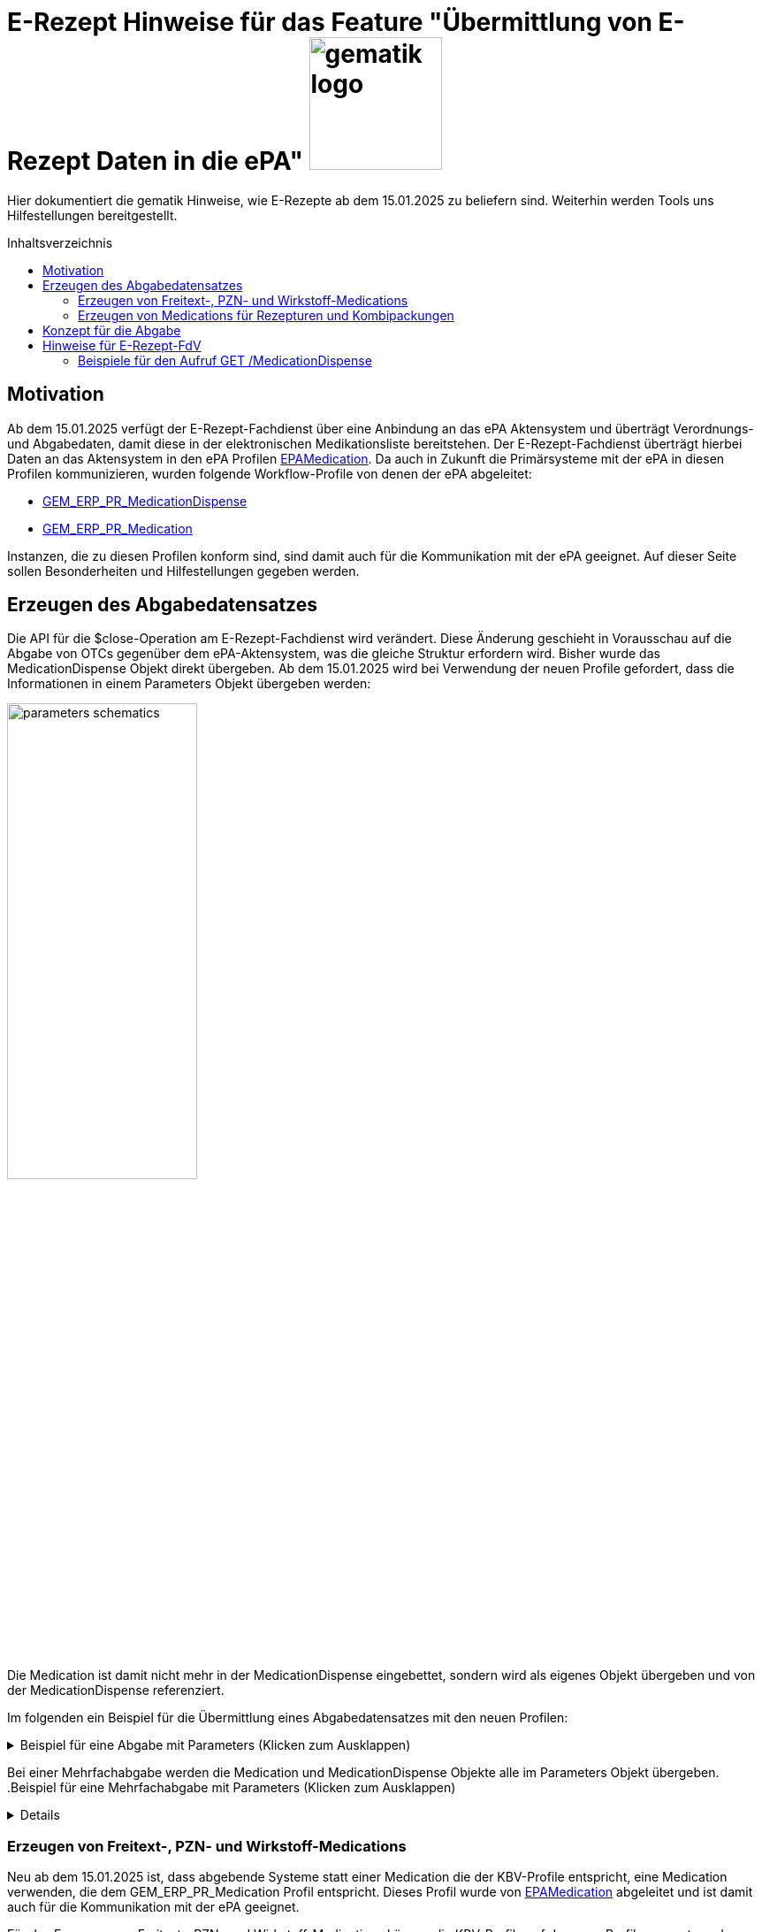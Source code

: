 = E-Rezept Hinweise für das Feature "Übermittlung von E-Rezept Daten in die ePA" image:gematik_logo.png[width=150, float="right"]
// asciidoc settings for DE (German)
// ==================================
:imagesdir: ../images
:tip-caption: :bulb:
:note-caption: :information_source:
:important-caption: :heavy_exclamation_mark:
:caution-caption: :fire:
:warning-caption: :warning:
:toc: macro
:toclevels: 2
:toc-title: Inhaltsverzeichnis
:AVS: https://img.shields.io/badge/AVS-E30615
:PVS: https://img.shields.io/badge/PVS/KIS-C30059
:FdV: https://img.shields.io/badge/FdV-green
:eRp: https://img.shields.io/badge/eRp--FD-blue
:KTR: https://img.shields.io/badge/KTR-AE8E1C
:NCPeH: https://img.shields.io/badge/NCPeH-orange

// Variables for the Examples that are to be used
:branch: 2025-10-01
:date-folder: 2025-10-01

Hier dokumentiert die gematik Hinweise, wie E-Rezepte ab dem 15.01.2025 zu beliefern sind. Weiterhin werden Tools uns Hilfestellungen bereitgestellt.

toc::[]

== Motivation

Ab dem 15.01.2025 verfügt der E-Rezept-Fachdienst über eine Anbindung an das ePA Aktensystem und überträgt Verordnungs- und Abgabedaten, damit diese in der elektronischen Medikationsliste bereitstehen. Der E-Rezept-Fachdienst überträgt hierbei Daten an das Aktensystem in den ePA Profilen link:https://simplifier.net/epa-medication[EPAMedication].
Da auch in Zukunft die Primärsysteme mit der ePA in diesen Profilen kommunizieren, wurden folgende Workflow-Profile von denen der ePA abgeleitet:

* link:https://simplifier.net/erezept-workflow/gem_erp_pr_medicationdispense[GEM_ERP_PR_MedicationDispense]
* link:https://simplifier.net/erezept-workflow/gem_erp_pr_medication[GEM_ERP_PR_Medication]

Instanzen, die zu diesen Profilen konform sind, sind damit auch für die Kommunikation mit der ePA geeignet. Auf dieser Seite sollen Besonderheiten und Hilfestellungen gegeben werden.

== Erzeugen des Abgabedatensatzes

Die API für die $close-Operation am E-Rezept-Fachdienst wird verändert. Diese Änderung geschieht in Vorausschau auf die Abgabe von OTCs gegenüber dem ePA-Aktensystem, was die gleiche Struktur erfordern wird.
Bisher wurde das MedicationDispense Objekt direkt übergeben. Ab dem 15.01.2025 wird bei Verwendung der neuen Profile gefordert, dass die Informationen in einem Parameters Objekt übergeben werden:

image:parameters-schematics.png[width=50%]

Die Medication ist damit nicht mehr in der MedicationDispense eingebettet, sondern wird als eigenes Objekt übergeben und von der MedicationDispense referenziert.

Im folgenden ein Beispiel für die Übermittlung eines Abgabedatensatzes mit den neuen Profilen:

.Beispiel für eine Abgabe mit Parameters (Klicken zum Ausklappen)
[%collapsible]
====
[source,xml]
----
<Parameters xmlns="http://hl7.org/fhir">
    <id value="erp-eml-epa-notes-01-Parameters-ExampleCloseInputParameters"/>
    <meta>
        <profile value="https://gematik.de/fhir/erp/StructureDefinition/GEM_ERP_PR_PAR_CloseOperation_Input|1.5"/>
    </meta>
    <parameter>
        <name value="rxDispensation"/>
        <part>
            <name value="medicationDispense"/>
            <resource>
                <MedicationDispense>
                    <id value="Example-MedicationDispense"/>
                    <meta>
                        <profile value="https://gematik.de/fhir/erp/StructureDefinition/GEM_ERP_PR_MedicationDispense|1.5"/>
                    </meta>
                    <identifier>
                        <system value="https://gematik.de/fhir/erp/NamingSystem/GEM_ERP_NS_PrescriptionId"/>
                        <value value="160.000.000.000.000.01"/>
                    </identifier>
                    <status value="completed"/>
                    <medicationReference>
                        <reference value="Medication/SumatripanMedication"/>
                    </medicationReference>
                    <subject>
                        <identifier>
                            <system value="http://fhir.de/sid/gkv/kvid-10"/>
                            <value value="X123456789"/>
                        </identifier>
                    </subject>
                    <performer>
                        <actor>
                            <identifier>
                                <system value="https://gematik.de/fhir/sid/telematik-id"/>
                                <value value="3-2-APO-XanthippeVeilchenblau01"/>
                            </identifier>
                        </actor>
                    </performer>
                    <whenHandedOver value="2025-10-01"/>
                </MedicationDispense>
            </resource>
        </part>
        <part>
            <name value="medication"/>
            <resource>
                <Medication>
                    <id value="SumatripanMedication"/>
                    <meta>
                        <profile value="https://gematik.de/fhir/erp/StructureDefinition/GEM_ERP_PR_Medication|1.5"/>
                    </meta>
                    <extension url="https://gematik.de/fhir/epa-medication/StructureDefinition/drug-category-extension">
                        <valueCoding>
                            <system value="https://gematik.de/fhir/epa-medication/CodeSystem/epa-drug-category-cs"/>
                            <code value="00"/>
                        </valueCoding>
                    </extension>
                    <extension url="https://gematik.de/fhir/epa-medication/StructureDefinition/medication-is-vaccine-extension">
                        <valueBoolean value="false"/>
                    </extension>
                    <extension url="http://fhir.de/StructureDefinition/normgroesse">
                        <valueCode value="N1"/>
                    </extension>
                    <code>
                        <coding>
                            <system value="http://fhir.de/CodeSystem/ifa/pzn"/>
                            <code value="06313728"/>
                        </coding>
                        <text value="Sumatriptan-1a Pharma 100 mg Tabletten"/>
                    </code>
                    <form>
                        <coding>
                            <system value="https://fhir.kbv.de/CodeSystem/KBV_CS_SFHIR_KBV_DARREICHUNGSFORM"/>
                            <code value="TAB"/>
                            <display value="Tabletten"/>
                        </coding>
                    </form>
                    <amount>
                        <numerator>
                            <extension url="https://gematik.de/fhir/epa-medication/StructureDefinition/medication-total-quantity-formulation-extension">
                                <valueString value="20"/>
                            </extension>
                            <unit value="St"/>
                        </numerator>
                        <denominator>
                            <value value="1"/>
                        </denominator>
                    </amount>
                    <ingredient>
                        <itemCodeableConcept>
                            <text value="Sumatriptan"/>
                        </itemCodeableConcept>
                        <strength>
                            <numerator>
                                <value value="100"/>
                                <unit value="mg"/>
                            </numerator>
                            <denominator>
                                <value value="1"/>
                            </denominator>
                        </strength>
                    </ingredient>
                </Medication>
            </resource>
        </part>
    </parameter>
</Parameters>
----
====

Bei einer Mehrfachabgabe werden die Medication und MedicationDispense Objekte alle im Parameters Objekt übergeben.
.Beispiel für eine Mehrfachabgabe mit Parameters (Klicken zum Ausklappen)
[%collapsible]
====

Schematische Darstellung der Struktur:
image:parameters-schematics-multiple.png[width=50%]
[source,xml]
----
<Parameters xmlns="http://hl7.org/fhir">
    <id value="erp-eml-epa-notes-02-Parameters-ExampleInputMultipleDispenses"/>
    <meta>
        <profile value="https://gematik.de/fhir/erp/StructureDefinition/GEM_ERP_PR_PAR_DispenseOperation_Input|1.5"/>
    </meta>
    <parameter>
        <name value="rxDispensation"/>
        <part>
            <name value="medicationDispense"/>
            <resource>
                <MedicationDispense>
                    <id value="Example-MedicationDispense"/>
                    <meta>
                        <profile value="https://gematik.de/fhir/erp/StructureDefinition/GEM_ERP_PR_MedicationDispense|1.5"/>
                    </meta>
                    <identifier>
                        <system value="https://gematik.de/fhir/erp/NamingSystem/GEM_ERP_NS_PrescriptionId"/>
                        <value value="160.000.000.000.000.01"/>
                    </identifier>
                    <status value="completed"/>
                    <medicationReference>
                        <reference value="Medication/SumatripanMedication"/>
                    </medicationReference>
                    <subject>
                        <identifier>
                            <system value="http://fhir.de/sid/gkv/kvid-10"/>
                            <value value="X123456789"/>
                        </identifier>
                    </subject>
                    <performer>
                        <actor>
                            <identifier>
                                <system value="https://gematik.de/fhir/sid/telematik-id"/>
                                <value value="3-2-APO-XanthippeVeilchenblau01"/>
                            </identifier>
                        </actor>
                    </performer>
                    <whenHandedOver value="2025-10-01"/>
                </MedicationDispense>
            </resource>
        </part>
        <part>
            <name value="medication"/>
            <resource>
                <Medication>
                    <id value="SumatripanMedication"/>
                    <meta>
                        <profile value="https://gematik.de/fhir/erp/StructureDefinition/GEM_ERP_PR_Medication|1.5"/>
                    </meta>
                    <extension url="https://gematik.de/fhir/epa-medication/StructureDefinition/drug-category-extension">
                        <valueCoding>
                            <system value="https://gematik.de/fhir/epa-medication/CodeSystem/epa-drug-category-cs"/>
                            <code value="00"/>
                        </valueCoding>
                    </extension>
                    <extension url="https://gematik.de/fhir/epa-medication/StructureDefinition/medication-is-vaccine-extension">
                        <valueBoolean value="false"/>
                    </extension>
                    <extension url="http://fhir.de/StructureDefinition/normgroesse">
                        <valueCode value="N1"/>
                    </extension>
                    <code>
                        <coding>
                            <system value="http://fhir.de/CodeSystem/ifa/pzn"/>
                            <code value="06313728"/>
                        </coding>
                        <text value="Sumatriptan-1a Pharma 100 mg Tabletten"/>
                    </code>
                    <form>
                        <coding>
                            <system value="https://fhir.kbv.de/CodeSystem/KBV_CS_SFHIR_KBV_DARREICHUNGSFORM"/>
                            <code value="TAB"/>
                            <display value="Tabletten"/>
                        </coding>
                    </form>
                    <amount>
                        <numerator>
                            <extension url="https://gematik.de/fhir/epa-medication/StructureDefinition/medication-total-quantity-formulation-extension">
                                <valueString value="20"/>
                            </extension>
                            <unit value="St"/>
                        </numerator>
                        <denominator>
                            <value value="1"/>
                        </denominator>
                    </amount>
                    <ingredient>
                        <itemCodeableConcept>
                            <text value="Sumatriptan"/>
                        </itemCodeableConcept>
                        <strength>
                            <numerator>
                                <value value="100"/>
                                <unit value="mg"/>
                            </numerator>
                            <denominator>
                                <value value="1"/>
                            </denominator>
                        </strength>
                    </ingredient>
                </Medication>
            </resource>
        </part>
    </parameter>
    <parameter>
        <name value="rxDispensation"/>
        <part>
            <name value="medicationDispense"/>
            <resource>
                <MedicationDispense>
                    <id value="Example-MedicationDispense-2"/>
                    <meta>
                        <profile value="https://gematik.de/fhir/erp/StructureDefinition/GEM_ERP_PR_MedicationDispense|1.5"/>
                    </meta>
                    <identifier>
                        <system value="https://gematik.de/fhir/erp/NamingSystem/GEM_ERP_NS_PrescriptionId"/>
                        <value value="160.000.000.000.000.01"/>
                    </identifier>
                    <status value="completed"/>
                    <medicationReference>
                        <reference value="Medication/MedicationDexpanthenol"/>
                    </medicationReference>
                    <subject>
                        <identifier>
                            <system value="http://fhir.de/sid/gkv/kvid-10"/>
                            <value value="X123456789"/>
                        </identifier>
                    </subject>
                    <performer>
                        <actor>
                            <identifier>
                                <system value="https://gematik.de/fhir/sid/telematik-id"/>
                                <value value="3-2-APO-XanthippeVeilchenblau01"/>
                            </identifier>
                        </actor>
                    </performer>
                    <whenHandedOver value="2025-10-01"/>
                </MedicationDispense>
            </resource>
        </part>
        <part>
            <name value="medication"/>
            <resource>
                <Medication>
                    <id value="MedicationDexpanthenol"/>
                    <meta>
                        <profile value="https://gematik.de/fhir/epa-medication/StructureDefinition/epa-medication-pzn-ingredient"/>
                    </meta>
                    <extension url="https://gematik.de/fhir/epa-medication/StructureDefinition/epa-medication-type-extension">
                        <valueCoding>
                            <system value="http://snomed.info/sct"/>
                            <code value="781405001"/>
                            <display value="Medicinal product package (product)"/>
                        </valueCoding>
                    </extension>
                    <code>
                        <coding>
                            <system value="http://fhir.de/CodeSystem/ifa/pzn"/>
                            <code value="16667195"/>
                            <display value="Dexpanthenol 5% Creme"/>
                        </coding>
                    </code>
                    <batch>
                        <lotNumber value="0132456"/>
                    </batch>
                </Medication>
            </resource>
        </part>
    </parameter>
</Parameters>
----
====

=== Erzeugen von Freitext-, PZN- und Wirkstoff-Medications

Neu ab dem 15.01.2025 ist, dass abgebende Systeme statt einer Medication die der KBV-Profile entspricht, eine Medication verwenden, die dem GEM_ERP_PR_Medication Profil entspricht. Dieses Profil wurde von link:https://simplifier.net/epa-medication/epamedication[EPAMedication] abgeleitet und ist damit auch für die Kommunikation mit der ePA geeignet.

Für das Erzeugen von Freitext-, PZN- und Wirkstoff-Medications können die KBV-Profile auf das neue Profil gemappt werden. Hierzu gibt es eine Mappingtabelle, die aufzeigt welche Werte aus den KBV-Profilen in das neue Profil übernommen werden können und an welche Stelle sie zu setzen sind: link:https://gematik.github.io/api-erp/erp_epa_mapping_details/KBV_PR_ERP_Medication_Compounding%7C1.1.0_KBV_PR_ERP_Medication_FreeText%7C1.1.0_KBV_PR_ERP_Medication_Ingredient%7C1.1.0_KBV_PR_ERP_Medication_PZN%7C1.1.0_to_EPAMedication%7C1.1.0.html[Mappingtabelle für Medications].

Jede Stelle aus den Profilen KBV_PR_ERP_Medication_FreeText, KBV_PR_ERP_Medication_Ingredient und KBV_PR_ERP_Medication_PZN kann in das neue Profil GEM_ERP_PR_Medication gemappt werden. Andernfalls wird ein Hinweis angegeben, dass der entsprechende Wert nicht übernommen wird.

=== Erzeugen von Medications für Rezepturen und Kombipackungen

Die Darstellung von Rezepturen und Kombipackungen in der ePA unterscheidet sich zum Profil KBV_PR_ERP_Medication_Compounding.

In KBV_PR_ERP_Medication_Compounding sind die Bestandteile einer Rezeptur in _einer_ Medication als PZN Codes unter .ingredient aufzulisten. Die anzugebenen Bestandteile können vom Arzt bzw. Apotheker ausgewählt werden.

Für die Abgabe von Rezepturen hat das technisch u.A. den Nachteil, dass nicht für jeden PZN-Bestandteil der Rezeptur eine Angabe zur Chargeninformation angegeben werden kann.

Die ePA bietet folgende Profile mit Besonderheiten:

[cols="1,2"]
|===
|Profil|Besonderheit

|link:https://simplifier.net/epa-medication/epamedication[EPA Medication] a|
* Generisches Medication Profil
* GEM_ERP_PR_Medication ist hiervon abgeleitet
* Kann Kindelemente als .contained enthalten
|link:https://simplifier.net/epa-medication/epamedicationpzningredient[EPA Medication Ingredient] a|
* Medication zur Angabe eines Bestandteils einer Rezeptur
* Kann keine weiteren Medications unter .ingredient.itemReference enthalten
|link:https://simplifier.net/epa-medication/epamedicationpharmaceuticalproduct[EPA Pharmaceutical Product Medication] a|
* Medication zur Angabe eines pharmazeutischen Produkts

|===

==== Rezepturen

Für Rezepturen wird eine übergeordnete EPA Medication erzeugt. Diese Medication enthält unter .extension:type den Wert "Extemporaneous preparation (product)". Damit ist diese Medication als Rezeptur gekennzeichnet.

Für die einzelnen Bestandteile der Rezeptur wird eine EPA Medication Ingredient erzeugt und als .contained hinzugefügt. Die EPA Medication Ingredient Objekte können keine weiteren Medications enthalten, sondern nur die Angaben zu einem Bestandteil einer Rezeptur.

Schematisch stellt sich eine Rezeptur wie folgt dar:

image:medication-rezeptur-schematics.png[width=50%]

.Beispiel eines Rezeptur FHIR-Datensatzes (Klicken zum Ausklappen)
[%collapsible]
====
[source,xml]
----
<Medication xmlns="http://hl7.org/fhir">
    <id value="erp-eml-epa-notes-03-Medication-Medication-Rezeptur"/>
    <meta>
        <profile value="https://gematik.de/fhir/erp/StructureDefinition/GEM_ERP_PR_Medication|1.5"/>
    </meta>
    <contained>
        <Medication>
            <id value="MedicationHydrocortison"/>
            <meta>
                <profile value="https://gematik.de/fhir/epa-medication/StructureDefinition/epa-medication-pzn-ingredient"/>
            </meta>
            <extension url="https://gematik.de/fhir/epa-medication/StructureDefinition/epa-medication-type-extension">
                <valueCoding>
                    <system value="http://snomed.info/sct"/>
                    <code value="781405001"/>
                    <display value="Medicinal product package (product)"/>
                </valueCoding>
            </extension>
            <code>
                <coding>
                    <system value="http://fhir.de/CodeSystem/ifa/pzn"/>
                    <code value="03424249"/>
                    <display value="Hydrocortison 1% Creme"/>
                </coding>
            </code>
            <batch>
                <lotNumber value="56498416854"/>
            </batch>
        </Medication>
    </contained>
    <contained>
        <Medication>
            <id value="MedicationDexpanthenol"/>
            <meta>
                <profile value="https://gematik.de/fhir/epa-medication/StructureDefinition/epa-medication-pzn-ingredient"/>
            </meta>
            <extension url="https://gematik.de/fhir/epa-medication/StructureDefinition/epa-medication-type-extension">
                <valueCoding>
                    <system value="http://snomed.info/sct"/>
                    <code value="781405001"/>
                    <display value="Medicinal product package (product)"/>
                </valueCoding>
            </extension>
            <code>
                <coding>
                    <system value="http://fhir.de/CodeSystem/ifa/pzn"/>
                    <code value="16667195"/>
                    <display value="Dexpanthenol 5% Creme"/>
                </coding>
            </code>
            <batch>
                <lotNumber value="0132456"/>
            </batch>
        </Medication>
    </contained>
    <extension url="https://gematik.de/fhir/epa-medication/StructureDefinition/drug-category-extension">
        <valueCoding>
            <system value="https://gematik.de/fhir/epa-medication/CodeSystem/epa-drug-category-cs"/>
            <code value="00"/>
        </valueCoding>
    </extension>
    <extension url="https://gematik.de/fhir/epa-medication/StructureDefinition/epa-medication-type-extension">
        <valueCoding>
            <system value="http://snomed.info/sct"/>
            <code value="1208954007"/>
            <display value="Extemporaneous preparation (product)"/>
        </valueCoding>
    </extension>
    <extension url="https://gematik.de/fhir/epa-medication/StructureDefinition/medication-is-vaccine-extension">
        <valueBoolean value="false"/>
    </extension>
    <code>
        <text value="Hydrocortison-Dexpanthenol-Salbe"/>
    </code>
    <form>
        <coding>
            <system value="https://fhir.kbv.de/CodeSystem/KBV_CS_SFHIR_KBV_DARREICHUNGSFORM"/>
            <code value="SAL"/>
        </coding>
    </form>
    <amount>
        <numerator>
            <extension url="https://gematik.de/fhir/epa-medication/StructureDefinition/medication-total-quantity-formulation-extension">
                <valueString value="100 ml"/>
            </extension>
            <value value="100"/>
            <unit value="ml"/>
        </numerator>
        <denominator>
            <value value="1"/>
        </denominator>
    </amount>
    <ingredient>
        <itemReference>
            <reference value="#MedicationHydrocortison"/>
        </itemReference>
        <isActive value="true"/>
        <strength>
            <numerator>
                <value value="50"/>
                <system value="http://unitsofmeasure.org"/>
                <code value="ml"/>
            </numerator>
            <denominator>
                <value value="100"/>
                <system value="http://unitsofmeasure.org"/>
                <code value="ml"/>
            </denominator>
        </strength>
    </ingredient>
    <ingredient>
        <itemReference>
            <reference value="#MedicationDexpanthenol"/>
        </itemReference>
        <isActive value="true"/>
        <strength>
            <numerator>
                <value value="50"/>
                <system value="http://unitsofmeasure.org"/>
                <code value="ml"/>
            </numerator>
            <denominator>
                <value value="100"/>
                <system value="http://unitsofmeasure.org"/>
                <code value="ml"/>
            </denominator>
        </strength>
    </ingredient>
</Medication>
----
====

==== Kombipackung

Das Erzeugen von Kombipackungen geschieht analog zur Rezeptur. Statt der Ingredient Profile wird das Profil EPA Medication Pharmaceutical Product für die Angabe der Bestandteile einer Kombipackung genutzt.

.Beispiel eines Kombipackung FHIR-Datensatzes (Klicken zum Ausklappen)
[%collapsible]
====
[source,xml]
----
<Medication xmlns="http://hl7.org/fhir">
    <id value="erp-eml-epa-notes-04-Medication-Medication-Kombipackung"/>
    <meta>
        <profile value="https://gematik.de/fhir/erp/StructureDefinition/GEM_ERP_PR_Medication|1.5"/>
    </meta>
    <contained>
        <Medication>
            <id value="Augentropfen"/>
            <meta>
                <profile value="https://gematik.de/fhir/epa-medication/StructureDefinition/epa-medication-pharmaceutical-product"/>
            </meta>
            <extension url="https://gematik.de/fhir/epa-medication/StructureDefinition/epa-medication-type-extension">
                <valueCoding>
                    <system value="http://snomed.info/sct"/>
                    <code value="373873005"/>
                    <display value="Pharmaceutical / biologic product (product)"/>
                </valueCoding>
            </extension>
            <code>
                <coding>
                    <system value="https://terminologieserver.bfarm.de/fhir/CodeSystem/arzneimittel-referenzdaten-pharmazeutisches-produkt"/>
                    <code value="01746517-1"/>
                    <display value="Augentropfen"/>
                </coding>
            </code>
            <ingredient>
                <itemCodeableConcept>
                    <coding>
                        <system value="http://fhir.de/CodeSystem/bfarm/atc"/>
                        <code value="R01AC01"/>
                        <display value="Natriumcromoglicat"/>
                    </coding>
                </itemCodeableConcept>
                <strength>
                    <numerator>
                        <value value="20"/>
                        <unit value="mg"/>
                        <system value="http://unitsofmeasure.org"/>
                        <code value="mg"/>
                    </numerator>
                    <denominator>
                        <value value="1"/>
                        <unit value="ml"/>
                        <system value="http://unitsofmeasure.org"/>
                        <code value="ml"/>
                    </denominator>
                </strength>
            </ingredient>
            <batch>
                <lotNumber value="0132456"/>
            </batch>
        </Medication>
    </contained>
    <contained>
        <Medication>
            <id value="NasenSpray"/>
            <meta>
                <profile value="https://gematik.de/fhir/epa-medication/StructureDefinition/epa-medication-pharmaceutical-product"/>
            </meta>
            <extension url="https://gematik.de/fhir/epa-medication/StructureDefinition/epa-medication-type-extension">
                <valueCoding>
                    <system value="http://snomed.info/sct"/>
                    <code value="373873005"/>
                    <display value="Pharmaceutical / biologic product (product)"/>
                </valueCoding>
            </extension>
            <code>
                <coding>
                    <system value="https://terminologieserver.bfarm.de/fhir/CodeSystem/arzneimittel-referenzdaten-pharmazeutisches-produkt"/>
                    <code value="01746517-2"/>
                    <display value="Nasenspray, Lösung"/>
                </coding>
            </code>
            <ingredient>
                <itemCodeableConcept>
                    <coding>
                        <system value="http://fhir.de/CodeSystem/bfarm/atc"/>
                        <code value="R01AC01"/>
                        <display value="Natriumcromoglicat"/>
                    </coding>
                </itemCodeableConcept>
                <strength>
                    <numerator>
                        <value value="2.8"/>
                        <unit value="mg"/>
                        <system value="http://unitsofmeasure.org"/>
                        <code value="mg"/>
                    </numerator>
                    <denominator>
                        <value value="1"/>
                        <unit value="Sprühstoß"/>
                        <system value="http://unitsofmeasure.org"/>
                        <code value="1"/>
                    </denominator>
                </strength>
            </ingredient>
            <batch>
                <lotNumber value="56498416854"/>
            </batch>
        </Medication>
    </contained>
    <extension url="https://gematik.de/fhir/epa-medication/StructureDefinition/epa-medication-type-extension">
        <valueCoding>
            <system value="http://snomed.info/sct"/>
            <code value="781405001"/>
            <display value="Medicinal product package"/>
        </valueCoding>
    </extension>
    <extension url="https://gematik.de/fhir/epa-medication/StructureDefinition/medication-is-vaccine-extension">
        <valueBoolean value="false"/>
    </extension>
    <extension url="https://gematik.de/fhir/epa-medication/StructureDefinition/drug-category-extension">
        <valueCoding>
            <system value="https://gematik.de/fhir/epa-medication/CodeSystem/epa-drug-category-cs"/>
            <code value="00"/>
            <display value="Arzneimittel oder in die Arzneimittelversorgung nach § 31 SGB V einbezogenes Produkt"/>
        </valueCoding>
    </extension>
    <code>
        <coding>
            <system value="http://fhir.de/CodeSystem/ifa/pzn"/>
            <code value="1746517"/>
            <display value="CROMO-RATIOPHARM Kombipackung"/>
        </coding>
    </code>
    <status value="active"/>
    <form>
        <coding>
            <system value="https://fhir.kbv.de/CodeSystem/KBV_CS_SFHIR_KBV_DARREICHUNGSFORM"/>
            <code value="KPG"/>
        </coding>
        <text value="Kombipackung"/>
    </form>
    <ingredient>
        <itemReference>
            <reference value="#NasenSpray"/>
        </itemReference>
    </ingredient>
    <ingredient>
        <itemReference>
            <reference value="#Augentropfen"/>
        </itemReference>
    </ingredient>
</Medication>
----
====

== Konzept für die Abgabe

Zusammenfassend lässt sich die Abgabe von E-Rezepten ab dem 15.01.2025 mit den Workflow-Profilen der Version 1.4 wie folgt schematisch darstellen:

image:dispense-1.4-schema.png[width=100%]

So lange die Profile der Version 1.3 gültig sind, kann gegenüber den Endpunkten $dispense und $close die Abgabe via MedicationDispense erfolgen.
Wenn eine Abgabe mit den Profilen der Version 1.4 erfolgt, wird die MedicationDispense und die Medication in einem Parameters Objekt übergeben.


== Hinweise für E-Rezept-FdV

Der Endpunkt GET /MedicationDispense xref:../docs/erp_versicherte.adoc#Abgabeinformationen abrufen[Abgabeinformationen abrufen] liefert ab dem 15.01.2025 auch die neuen Profile. Der E-Rezept-Fachdienst gibt diese so zurück, wie er sie vom AVS erhalten hat. Ein Aufruf kann dann neue und alte Profile in einem Request zurückliefern.

Bisher ist in einem MedicationDispense Objekt die Medication als .contained enthalten. Bis einschließlich zur Profilversion 1.3 ist das weiterhin der Fall.
Ab Profilversion 1.4 übergibt das AVS diese Informationen getrennt in einem Parameters Objekt. Die MedicationDispense enthält dann nur noch die Referenz auf die Medication.

Schematisch kann das so dargestellt werden:

image:fdv-bundle.png[width=70%]

=== Beispiele für den Aufruf GET /MedicationDispense

Folgende Beispielhafte Responses für den Aufruf GET /MedicationDispense können genutzt werden, um die neuen Profile zu testen:

* link:https://github.com/gematik/fhir-profiles-erp/blob/master/Resources/fsh-generated/resources/Bundle-SimpleMedicationDispenseBundle.json[Bundle mit einer MedicationDispense 1.4 mit einfacher Medication	]
* link:https://github.com/gematik/fhir-profiles-erp/blob/master/Resources/fsh-generated/resources/Bundle-KomplexMedicationDispenseBundle.json[Bundle mit MedicationDispense 1.4 mit komplexer Medication (Rezeptur)	]
* link:https://github.com/gematik/fhir-profiles-erp/blob/master/Resources/fsh-generated/resources/Bundle-MultipleMedicationDispenseBundle.json[Bundle mit mehreren MedicationDispense 1.4 und einfacher Medication	]
* link:https://github.com/gematik/fhir-profiles-erp/blob/master/Resources/fsh-generated/resources/Bundle-SearchSetMultipleMedicationDispenseBundle.json[Bundle mit 2x MedicationDispense 1.4, MedicationDispense 1.3 und MedicationDispense 1.2	]

NOTE: Search Mode gibt an, wie Ressourcen in das Rückgabebundle aufgenommen wurden. Der Aufruf GET /MedicationDispense nimmt an, dass per default _include=MedicationDispense:medication gesetzt ist. Entries mit SearchMode "match" sind also die MedicationDispense Ressourcen, die auf die Suchanfrage zutreffen. Entries mit SearchMode "match" sind die Medication Ressourcen, die von MedicationDispenses referenziert werden.
